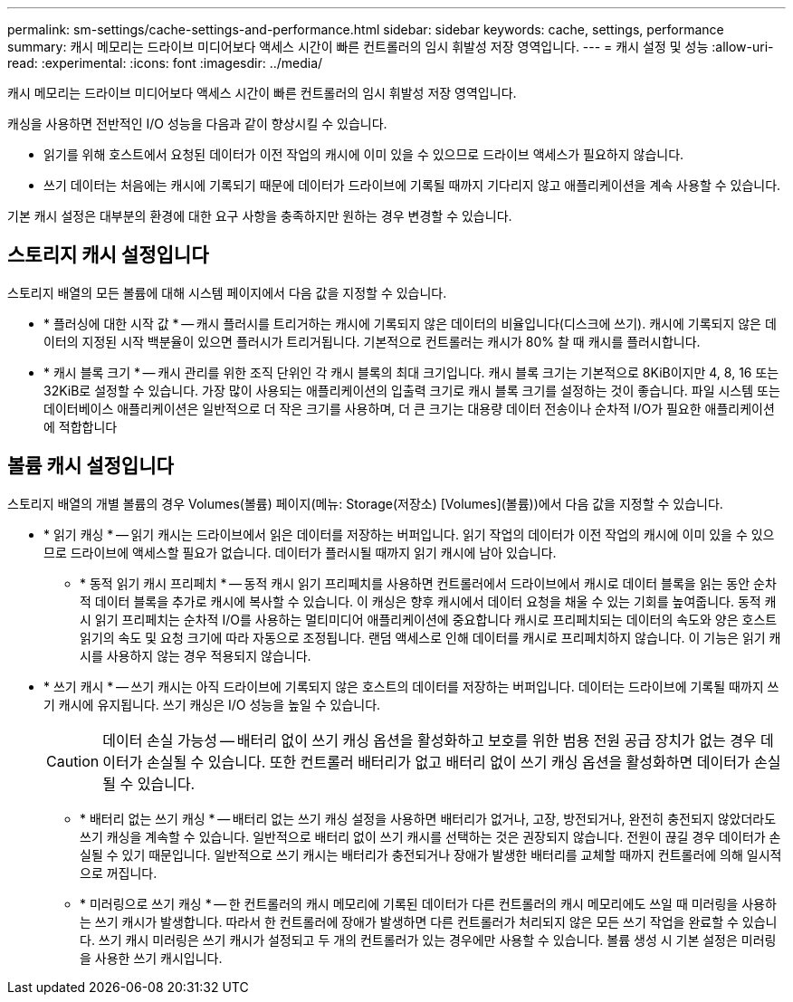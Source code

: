 ---
permalink: sm-settings/cache-settings-and-performance.html 
sidebar: sidebar 
keywords: cache, settings, performance 
summary: 캐시 메모리는 드라이브 미디어보다 액세스 시간이 빠른 컨트롤러의 임시 휘발성 저장 영역입니다. 
---
= 캐시 설정 및 성능
:allow-uri-read: 
:experimental: 
:icons: font
:imagesdir: ../media/


[role="lead"]
캐시 메모리는 드라이브 미디어보다 액세스 시간이 빠른 컨트롤러의 임시 휘발성 저장 영역입니다.

캐싱을 사용하면 전반적인 I/O 성능을 다음과 같이 향상시킬 수 있습니다.

* 읽기를 위해 호스트에서 요청된 데이터가 이전 작업의 캐시에 이미 있을 수 있으므로 드라이브 액세스가 필요하지 않습니다.
* 쓰기 데이터는 처음에는 캐시에 기록되기 때문에 데이터가 드라이브에 기록될 때까지 기다리지 않고 애플리케이션을 계속 사용할 수 있습니다.


기본 캐시 설정은 대부분의 환경에 대한 요구 사항을 충족하지만 원하는 경우 변경할 수 있습니다.



== 스토리지 캐시 설정입니다

스토리지 배열의 모든 볼륨에 대해 시스템 페이지에서 다음 값을 지정할 수 있습니다.

* * 플러싱에 대한 시작 값 * -- 캐시 플러시를 트리거하는 캐시에 기록되지 않은 데이터의 비율입니다(디스크에 쓰기). 캐시에 기록되지 않은 데이터의 지정된 시작 백분율이 있으면 플러시가 트리거됩니다. 기본적으로 컨트롤러는 캐시가 80% 찰 때 캐시를 플러시합니다.
* * 캐시 블록 크기 * -- 캐시 관리를 위한 조직 단위인 각 캐시 블록의 최대 크기입니다. 캐시 블록 크기는 기본적으로 8KiB이지만 4, 8, 16 또는 32KiB로 설정할 수 있습니다. 가장 많이 사용되는 애플리케이션의 입출력 크기로 캐시 블록 크기를 설정하는 것이 좋습니다. 파일 시스템 또는 데이터베이스 애플리케이션은 일반적으로 더 작은 크기를 사용하며, 더 큰 크기는 대용량 데이터 전송이나 순차적 I/O가 필요한 애플리케이션에 적합합니다




== 볼륨 캐시 설정입니다

스토리지 배열의 개별 볼륨의 경우 Volumes(볼륨) 페이지(메뉴: Storage(저장소) [Volumes](볼륨))에서 다음 값을 지정할 수 있습니다.

* * 읽기 캐싱 * -- 읽기 캐시는 드라이브에서 읽은 데이터를 저장하는 버퍼입니다. 읽기 작업의 데이터가 이전 작업의 캐시에 이미 있을 수 있으므로 드라이브에 액세스할 필요가 없습니다. 데이터가 플러시될 때까지 읽기 캐시에 남아 있습니다.
+
** * 동적 읽기 캐시 프리페치 * -- 동적 캐시 읽기 프리페치를 사용하면 컨트롤러에서 드라이브에서 캐시로 데이터 블록을 읽는 동안 순차적 데이터 블록을 추가로 캐시에 복사할 수 있습니다. 이 캐싱은 향후 캐시에서 데이터 요청을 채울 수 있는 기회를 높여줍니다. 동적 캐시 읽기 프리페치는 순차적 I/O를 사용하는 멀티미디어 애플리케이션에 중요합니다 캐시로 프리페치되는 데이터의 속도와 양은 호스트 읽기의 속도 및 요청 크기에 따라 자동으로 조정됩니다. 랜덤 액세스로 인해 데이터를 캐시로 프리페치하지 않습니다. 이 기능은 읽기 캐시를 사용하지 않는 경우 적용되지 않습니다.


* * 쓰기 캐시 * -- 쓰기 캐시는 아직 드라이브에 기록되지 않은 호스트의 데이터를 저장하는 버퍼입니다. 데이터는 드라이브에 기록될 때까지 쓰기 캐시에 유지됩니다. 쓰기 캐싱은 I/O 성능을 높일 수 있습니다.
+
[CAUTION]
====
데이터 손실 가능성 -- 배터리 없이 쓰기 캐싱 옵션을 활성화하고 보호를 위한 범용 전원 공급 장치가 없는 경우 데이터가 손실될 수 있습니다. 또한 컨트롤러 배터리가 없고 배터리 없이 쓰기 캐싱 옵션을 활성화하면 데이터가 손실될 수 있습니다.

====
+
** * 배터리 없는 쓰기 캐싱 * -- 배터리 없는 쓰기 캐싱 설정을 사용하면 배터리가 없거나, 고장, 방전되거나, 완전히 충전되지 않았더라도 쓰기 캐싱을 계속할 수 있습니다. 일반적으로 배터리 없이 쓰기 캐시를 선택하는 것은 권장되지 않습니다. 전원이 끊길 경우 데이터가 손실될 수 있기 때문입니다. 일반적으로 쓰기 캐시는 배터리가 충전되거나 장애가 발생한 배터리를 교체할 때까지 컨트롤러에 의해 일시적으로 꺼집니다.
** * 미러링으로 쓰기 캐싱 * -- 한 컨트롤러의 캐시 메모리에 기록된 데이터가 다른 컨트롤러의 캐시 메모리에도 쓰일 때 미러링을 사용하는 쓰기 캐시가 발생합니다. 따라서 한 컨트롤러에 장애가 발생하면 다른 컨트롤러가 처리되지 않은 모든 쓰기 작업을 완료할 수 있습니다. 쓰기 캐시 미러링은 쓰기 캐시가 설정되고 두 개의 컨트롤러가 있는 경우에만 사용할 수 있습니다. 볼륨 생성 시 기본 설정은 미러링을 사용한 쓰기 캐시입니다.



